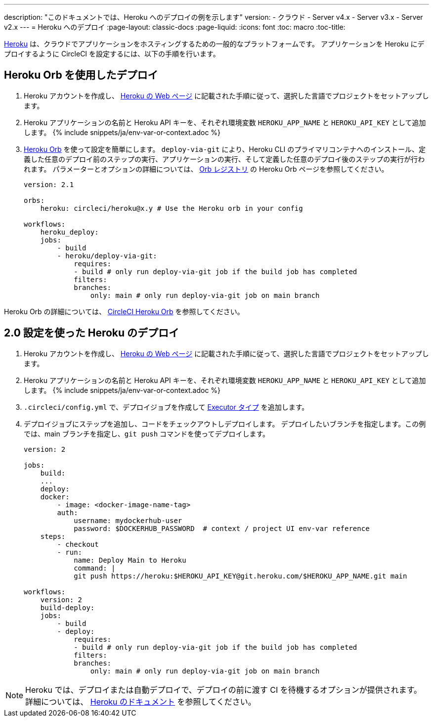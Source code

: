 ---

description: "このドキュメントでは、Heroku へのデプロイの例を示します"
version:
- クラウド
- Server v4.x
- Server v3.x
- Server v2.x
---
= Heroku へのデプロイ
:page-layout: classic-docs
:page-liquid:
:icons: font
:toc: macro
:toc-title:

link:https://www.heroku.com/[Heroku] は、クラウドでアプリケーションをホスティングするための一般的なプラットフォームです。 アプリケーションを Heroku にデプロイするように CircleCI を設定するには、以下の手順を行います。

== Heroku Orb を使用したデプロイ

1. Heroku アカウントを作成し、 link:https://devcenter.heroku.com/start[Heroku の Web ページ] に記載された手順に従って、選択した言語でプロジェクトをセットアップします。
1. Heroku アプリケーションの名前と Heroku API キーを、それぞれ環境変数 `HEROKU_APP_NAME` と `HEROKU_API_KEY` として追加します。 {% include snippets/ja/env-var-or-context.adoc %}
1. link:https://circleci.com/developer/ja/orbs/orb/circleci/heroku[Heroku Orb] を使って設定を簡単にします。 `deploy-via-git` により、Heroku CLI のプライマリコンテナへのインストール、定義した任意のデプロイ前のステップの実行、アプリケーションの実行、そして定義した任意のデプロイ後のステップの実行が行われます。 パラメーターとオプションの詳細については、 link:https://circleci.com/developer/ja/orbs/orb/circleci/heroku[Orb レジストリ] の Heroku Orb ページを参照してください。
+
```yaml
version: 2.1

orbs:
    heroku: circleci/heroku@x.y # Use the Heroku orb in your config

workflows:
    heroku_deploy:
    jobs:
        - build
        - heroku/deploy-via-git:
            requires:
            - build # only run deploy-via-git job if the build job has completed
            filters:
            branches:
                only: main # only run deploy-via-git job on main branch
```

Heroku Orb の詳細については、 link:https://circleci.com/developer/ja/orbs/orb/circleci/heroku[CircleCI Heroku Orb] を参照してください。

== 2.0 設定を使った Heroku のデプロイ

1. Heroku アカウントを作成し、 link:https://devcenter.heroku.com/start[Heroku の Web ページ] に記載された手順に従って、選択した言語でプロジェクトをセットアップします。
1. Heroku アプリケーションの名前と Heroku API キーを、それぞれ環境変数 `HEROKU_APP_NAME` と `HEROKU_API_KEY` として追加します。 {% include snippets/ja/env-var-or-context.adoc %}
1. `.circleci/config.yml` で、デプロイジョブを作成して <<executor-intro#,Executor タイプ>> を追加します。
1. デプロイジョブにステップを追加し、コードをチェックアウトしデプロイします。 デプロイしたいブランチを指定します。この例では、main ブランチを指定し、`git push` コマンドを使ってデプロイします。
+
```yaml
version: 2

jobs:
    build:
    ...
    deploy:
    docker:
        - image: <docker-image-name-tag>
        auth:
            username: mydockerhub-user
            password: $DOCKERHUB_PASSWORD  # context / project UI env-var reference
    steps:
        - checkout
        - run:
            name: Deploy Main to Heroku
            command: |
            git push https://heroku:$HEROKU_API_KEY@git.heroku.com/$HEROKU_APP_NAME.git main

workflows:
    version: 2
    build-deploy:
    jobs:
        - build
        - deploy:
            requires:
            - build # only run deploy-via-git job if the build job has completed
            filters:
            branches:
                only: main # only run deploy-via-git job on main branch
```

NOTE: Heroku では、デプロイまたは自動デプロイで、デプロイの前に渡す CI を待機するオプションが提供されます。 詳細については、 link:https://devcenter.heroku.com/articles/github-integration#automatic-deploys[Heroku のドキュメント] を参照してください。